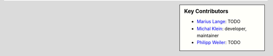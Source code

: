 .. sidebar:: Key Contributors

    * `Marius Lange`_: TODO
    * `Michal Klein`_: developer, maintainer
    * `Philipp Weiler`_: TODO

.. _Marius Lange: https://twitter.com/MariusLange8
.. _Michal Klein: https://github.com/michalk8
.. _Philipp Weiler: https://twitter.com/PhilippWeiler7
